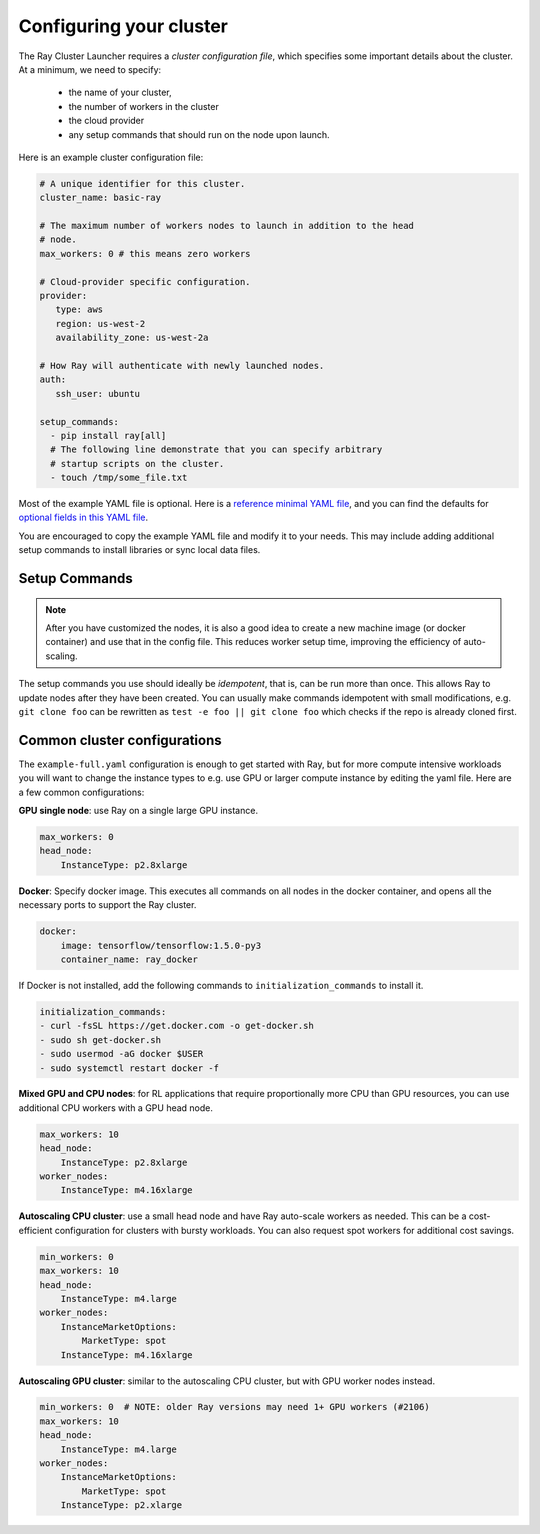 .. _cluster-config:

Configuring your cluster
========================

The Ray Cluster Launcher requires a *cluster configuration file*, which specifies some important details about the cluster. At a minimum, we need to specify:

 * the name of your cluster,
 * the number of workers in the cluster
 * the cloud provider
 * any setup commands that should run on the node upon launch.

Here is an example cluster configuration file:

.. code-block:: yaml

    # A unique identifier for this cluster.
    cluster_name: basic-ray

    # The maximum number of workers nodes to launch in addition to the head
    # node.
    max_workers: 0 # this means zero workers

    # Cloud-provider specific configuration.
    provider:
       type: aws
       region: us-west-2
       availability_zone: us-west-2a

    # How Ray will authenticate with newly launched nodes.
    auth:
       ssh_user: ubuntu

    setup_commands:
      - pip install ray[all]
      # The following line demonstrate that you can specify arbitrary
      # startup scripts on the cluster.
      - touch /tmp/some_file.txt

Most of the example YAML file is optional. Here is a `reference minimal YAML file <https://github.com/ray-project/ray/tree/master/python/ray/autoscaler/aws/example-minimal.yaml>`__, and you can find the defaults for `optional fields in this YAML file <https://github.com/ray-project/ray/tree/master/python/ray/autoscaler/aws/example-full.yaml>`__.

You are encouraged to copy the example YAML file and modify it to your needs. This may include adding additional setup commands to install libraries or sync local data files.

Setup Commands
--------------

.. note:: After you have customized the nodes, it is also a good idea to create a new machine image (or docker container) and use that in the config file. This reduces worker setup time, improving the efficiency of auto-scaling.

The setup commands you use should ideally be *idempotent*, that is, can be run more than once. This allows Ray to update nodes after they have been created. You can usually make commands idempotent with small modifications, e.g. ``git clone foo`` can be rewritten as ``test -e foo || git clone foo`` which checks if the repo is already cloned first.


Common cluster configurations
-----------------------------

The ``example-full.yaml`` configuration is enough to get started with Ray, but for more compute intensive workloads you will want to change the instance types to e.g. use GPU or larger compute instance by editing the yaml file. Here are a few common configurations:

**GPU single node**: use Ray on a single large GPU instance.

.. code-block:: yaml

    max_workers: 0
    head_node:
        InstanceType: p2.8xlarge

**Docker**: Specify docker image. This executes all commands on all nodes in the docker container,
and opens all the necessary ports to support the Ray cluster.

.. code-block:: yaml

    docker:
        image: tensorflow/tensorflow:1.5.0-py3
        container_name: ray_docker

If Docker is not installed, add the following commands to ``initialization_commands`` to install it.

.. code-block:: yaml

    initialization_commands:
    - curl -fsSL https://get.docker.com -o get-docker.sh
    - sudo sh get-docker.sh
    - sudo usermod -aG docker $USER
    - sudo systemctl restart docker -f


**Mixed GPU and CPU nodes**: for RL applications that require proportionally more
CPU than GPU resources, you can use additional CPU workers with a GPU head node.

.. code-block:: yaml

    max_workers: 10
    head_node:
        InstanceType: p2.8xlarge
    worker_nodes:
        InstanceType: m4.16xlarge

**Autoscaling CPU cluster**: use a small head node and have Ray auto-scale
workers as needed. This can be a cost-efficient configuration for clusters with
bursty workloads. You can also request spot workers for additional cost savings.

.. code-block:: yaml

    min_workers: 0
    max_workers: 10
    head_node:
        InstanceType: m4.large
    worker_nodes:
        InstanceMarketOptions:
            MarketType: spot
        InstanceType: m4.16xlarge

**Autoscaling GPU cluster**: similar to the autoscaling CPU cluster, but
with GPU worker nodes instead.

.. code-block:: yaml

    min_workers: 0  # NOTE: older Ray versions may need 1+ GPU workers (#2106)
    max_workers: 10
    head_node:
        InstanceType: m4.large
    worker_nodes:
        InstanceMarketOptions:
            MarketType: spot
        InstanceType: p2.xlarge
